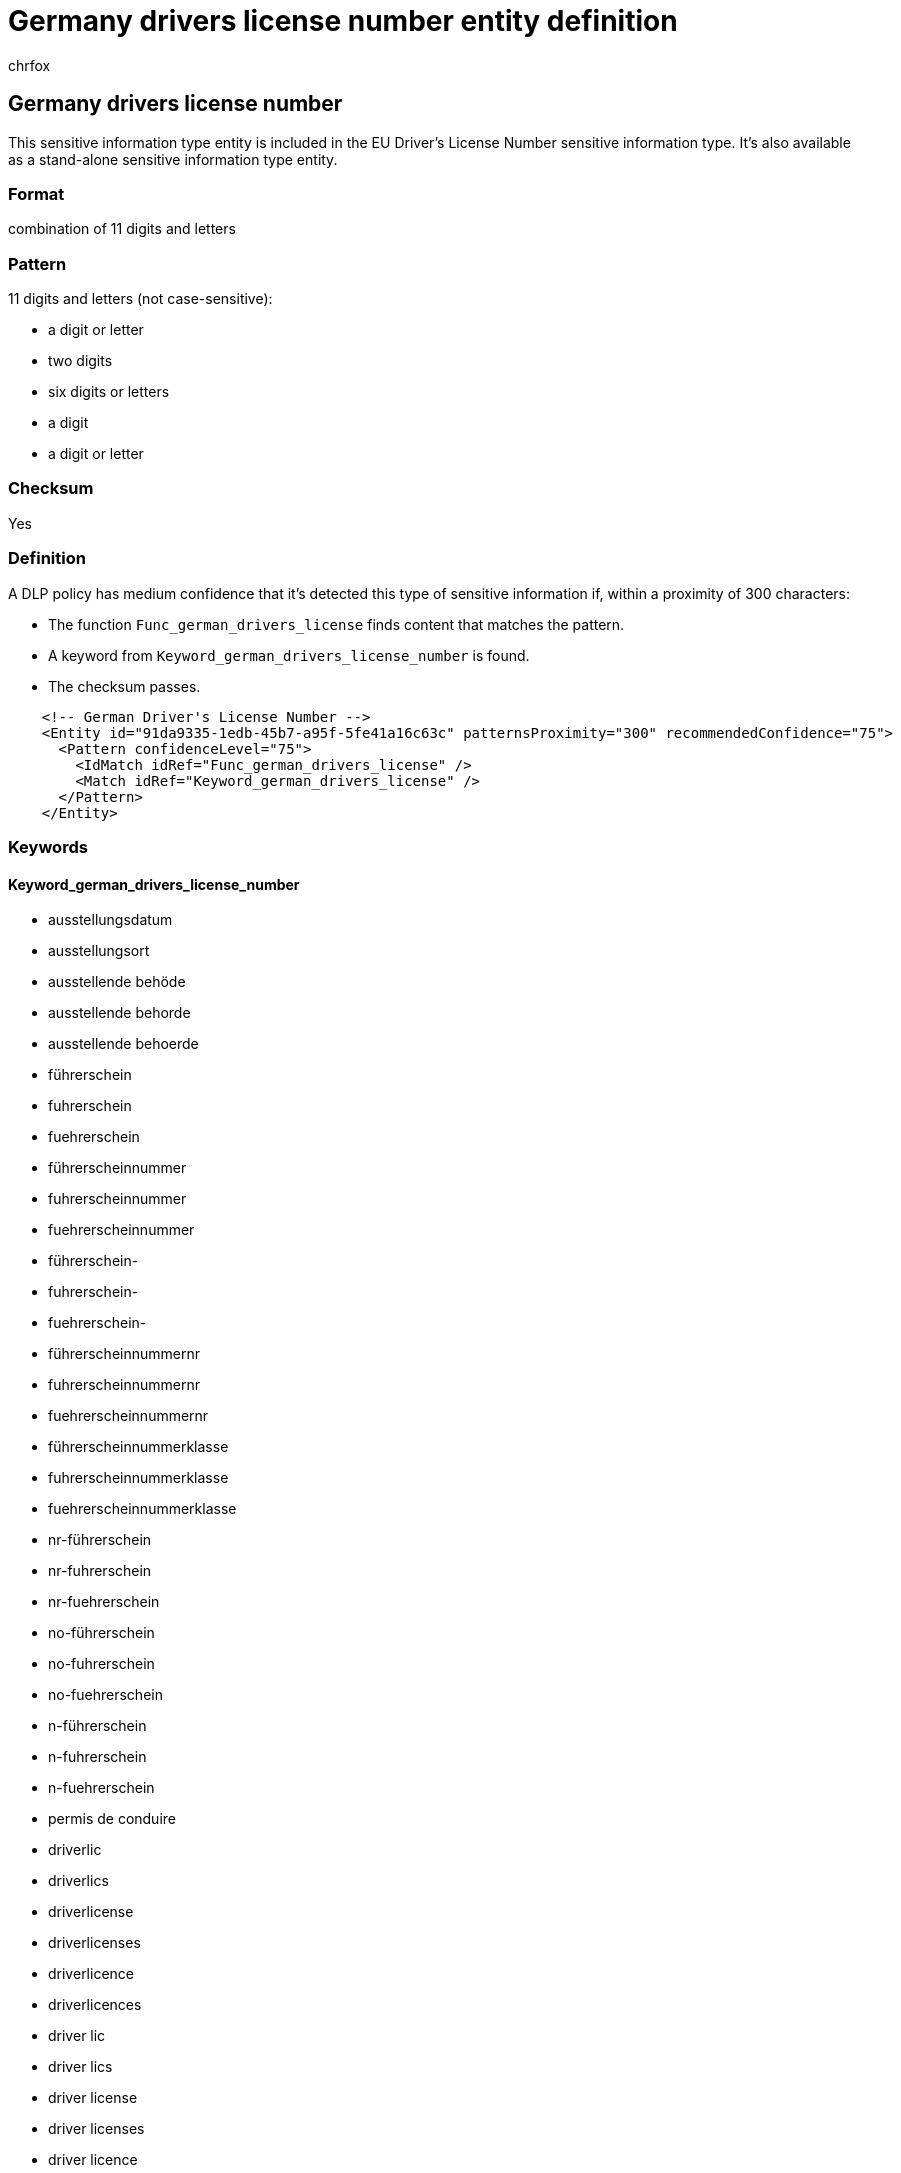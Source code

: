 = Germany drivers license number entity definition
:audience: Admin
:author: chrfox
:description: Germany driver's license number sensitive information type entity definition.
:f1.keywords: ["CSH"]
:f1_keywords: ["ms.o365.cc.UnifiedDLPRuleContainsSensitiveInformation"]
:feedback_system: None
:hideEdit: true
:manager: laurawi
:ms.author: chrfox
:ms.collection: ["M365-security-compliance"]
:ms.date:
:ms.localizationpriority: medium
:ms.service: O365-seccomp
:ms.topic: reference
:recommendations: false
:search.appverid: MET150

== Germany drivers license number

This sensitive information type entity is included in the EU Driver's License Number sensitive information type.
It's also available as a stand-alone sensitive information type entity.

=== Format

combination of 11 digits and letters

=== Pattern

11 digits and letters (not case-sensitive):

* a digit or letter
* two digits
* six digits or letters
* a digit
* a digit or letter

=== Checksum

Yes

=== Definition

A DLP policy has medium confidence that it's detected this type of sensitive information if, within a proximity of 300 characters:

* The function `Func_german_drivers_license` finds content that matches the pattern.
* A keyword from `Keyword_german_drivers_license_number` is found.
* The checksum passes.

[,xml]
----
    <!-- German Driver's License Number -->
    <Entity id="91da9335-1edb-45b7-a95f-5fe41a16c63c" patternsProximity="300" recommendedConfidence="75">
      <Pattern confidenceLevel="75">
        <IdMatch idRef="Func_german_drivers_license" />
        <Match idRef="Keyword_german_drivers_license" />
      </Pattern>
    </Entity>
----

=== Keywords

==== Keyword_german_drivers_license_number

* ausstellungsdatum
* ausstellungsort
* ausstellende behöde
* ausstellende behorde
* ausstellende behoerde
* führerschein
* fuhrerschein
* fuehrerschein
* führerscheinnummer
* fuhrerscheinnummer
* fuehrerscheinnummer
* führerschein-
* fuhrerschein-
* fuehrerschein-
* führerscheinnummernr
* fuhrerscheinnummernr
* fuehrerscheinnummernr
* führerscheinnummerklasse
* fuhrerscheinnummerklasse
* fuehrerscheinnummerklasse
* nr-führerschein
* nr-fuhrerschein
* nr-fuehrerschein
* no-führerschein
* no-fuhrerschein
* no-fuehrerschein
* n-führerschein
* n-fuhrerschein
* n-fuehrerschein
* permis de conduire
* driverlic
* driverlics
* driverlicense
* driverlicenses
* driverlicence
* driverlicences
* driver lic
* driver lics
* driver license
* driver licenses
* driver licence
* driver licences
* driverslic
* driverslics
* driverslicence
* driverslicences
* driverslicense
* driverslicenses
* drivers lic
* drivers lics
* drivers license
* drivers licenses
* drivers licence
* drivers licences
* driver'lic
* driver'lics
* driver'license
* driver'licenses
* driver'licence
* driver'licences
* driver' lic
* driver' lics
* driver' license
* driver' licenses
* driver' licence
* driver' licences
* driver'slic
* driver'slics
* driver'slicense
* driver'slicenses
* driver'slicence
* driver'slicences
* driver's lic
* driver's lics
* driver's license
* driver's licenses
* driver's licence
* driver's licences
* dl#
* dls#
* driverlic#
* driverlics#
* driverlicense#
* driverlicenses#
* driverlicence#
* driverlicences#
* driver lic#
* driver lics#
* driver license#
* driver licenses#
* driver licences#
* driverslic#
* driverslics#
* driverslicense#
* driverslicenses#
* driverslicence#
* driverslicences#
* drivers lic#
* drivers lics#
* drivers license#
* drivers licenses#
* drivers licence#
* drivers licences#
* driver'lic#
* driver'lics#
* driver'license#
* driver'licenses#
* driver'licence#
* driver'licences#
* driver' lic#
* driver' lics#
* driver' license#
* driver' licenses#
* driver' licence#
* driver' licences#
* driver'slic#
* driver'slics#
* driver'slicense#
* driver'slicenses#
* driver'slicence#
* driver'slicences#
* driver's lic#
* driver's lics#
* driver's license#
* driver's licenses#
* driver's licence#
* driver's licences#
* driving licence
* driving license
* dlno#
* driv lic
* driv licen
* driv license
* driv licenses
* driv licence
* driv licences
* driver licen
* drivers licen
* driver's licen
* driving lic
* driving licen
* driving licenses
* driving licence
* driving licences
* driving permit
* dlno
